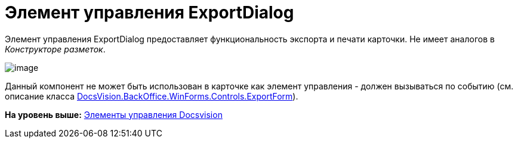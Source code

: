 = Элемент управления ExportDialog

Элемент управления ExportDialog предоставляет функциональность экспорта и печати карточки. Не имеет аналогов в [.dfn .term]_Конструкторе разметок_.

image::img/dev_card_45.png[image]

Данный компонент не может быть использован в карточке как элемент управления - должен вызываться по событию (см. описание класса xref:../api/DocsVision/BackOffice/WinForms/Controls/ExportForm_CL.adoc[DocsVision.BackOffice.WinForms.Controls.ExportForm]).

*На уровень выше:* xref:../pages/CardsDevCompControlsBO.adoc[Элементы управления Docsvision]
